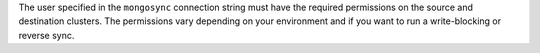 The user specified in the ``mongosync`` connection string must have the
required permissions on the source and destination clusters. The
permissions vary depending on your environment and if you want to run a
write-blocking or reverse sync.

